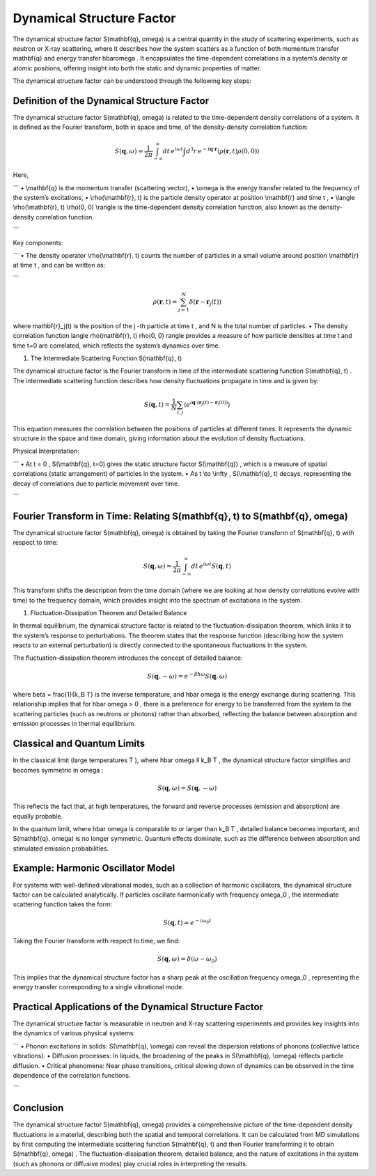 ###################################################################
 Dynamical Structure Factor
###################################################################


The dynamical structure factor  S(\mathbf{q}, \omega)  is a central quantity in the study of scattering experiments, such as neutron or X-ray scattering, where it describes how the system scatters as a function of both momentum transfer  \mathbf{q}  and energy transfer  \hbar\omega . It encapsulates the time-dependent correlations in a system’s density or atomic positions, offering insight into both the static and dynamic properties of matter.

The dynamical structure factor can be understood through the following key steps:

*************************************************
 Definition of the Dynamical Structure Factor
*************************************************

The dynamical structure factor  S(\mathbf{q}, \omega)  is related to the time-dependent density correlations of a system. It is defined as the Fourier transform, both in space and time, of the density-density correlation function:


.. math::
   
   S(\mathbf{q}, \omega) = \frac{1}{2\pi} \int_{-\infty}^{\infty} dt \, e^{i\omega t} \int d^3r \, e^{-i\mathbf{q} \cdot \mathbf{r}} \langle \rho(\mathbf{r}, t) \rho(0, 0) \rangle

Here,

```
•	 \\mathbf{q}  is the momentum transfer (scattering vector),
•	 \\omega  is the energy transfer related to the frequency of the system’s excitations,
•	 \\rho(\\mathbf{r}, t)  is the particle density operator at position  \\mathbf{r}  and time  t ,
•	 \\langle \\rho(\\mathbf{r}, t) \\rho(0, 0) \\rangle  is the time-dependent density correlation function, also known as the density-density correlation function.

```

Key components:

```
•	The density operator  \\rho(\\mathbf{r}, t)  counts the number of particles in a small volume around position  \\mathbf{r}  at time  t , and can be written as:

```

.. math::

   \rho(\mathbf{r}, t) = \sum_{j=1}^{N} \delta(\mathbf{r} - \mathbf{r}_j(t))

where  \mathbf{r}_j(t)  is the position of the  j -th particle at time  t , and  N  is the total number of particles.
•	The density correlation function  \langle \rho(\mathbf{r}, t) \rho(0, 0) \rangle  provides a measure of how particle densities at time  t  and time  t=0  are correlated, which reflects the system’s dynamics over time.

1. The Intermediate Scattering Function S(\mathbf{q}, t)

The dynamical structure factor is the Fourier transform in time of the intermediate scattering function  S(\mathbf{q}, t) . The intermediate scattering function describes how density fluctuations propagate in time and is given by:


.. math::

   S(\mathbf{q}, t) = \frac{1}{N} \sum_{i,j} \langle e^{i\mathbf{q} \cdot (\mathbf{r}_j(t) - \mathbf{r}_i(0))} \rangle

This equation measures the correlation between the positions of particles at different times. It represents the dynamic structure in the space and time domain, giving information about the evolution of density fluctuations.

Physical Interpretation:

```
•	At  t = 0 ,  S(\\mathbf{q}, t=0)  gives the static structure factor  S(\\mathbf{q}) , which is a measure of spatial correlations (static arrangement) of particles in the system.
•	As  t \\to \\infty ,  S(\\mathbf{q}, t)  decays, representing the decay of correlations due to particle movement over time.

```

***********************************************************************************
 Fourier Transform in Time: Relating S(\mathbf{q}, t) to S(\mathbf{q}, \omega)
***********************************************************************************

   
The dynamical structure factor  S(\mathbf{q}, \omega)  is obtained by taking the Fourier transform of  S(\mathbf{q}, t)  with respect to time:

.. math::

   S(\mathbf{q}, \omega) = \frac{1}{2\pi} \int_{-\infty}^{\infty} dt \, e^{i\omega t} S(\mathbf{q}, t)

This transform shifts the description from the time domain (where we are looking at how density correlations evolve with time) to the frequency domain, which provides insight into the spectrum of excitations in the system.

1. Fluctuation-Dissipation Theorem and Detailed Balance

In thermal equilibrium, the dynamical structure factor is related to the fluctuation-dissipation theorem, which links it to the system’s response to perturbations. The theorem states that the response function (describing how the system reacts to an external perturbation) is directly connected to the spontaneous fluctuations in the system.

The fluctuation-dissipation theorem introduces the concept of detailed balance:

.. math::

   S(\mathbf{q}, -\omega) = e^{-\beta\hbar\omega} S(\mathbf{q}, \omega)

where  \beta = \frac{1}{k_B T}  is the inverse temperature, and  \hbar \omega  is the energy exchange during scattering. This relationship implies that for  \hbar \omega > 0 , there is a preference for energy to be transferred from the system to the scattering particles (such as neutrons or photons) rather than absorbed, reflecting the balance between absorption and emission processes in thermal equilibrium.

***********************************
 Classical and Quantum Limits
***********************************

 
In the classical limit (large temperatures  T ), where  \hbar \omega \ll k_B T , the dynamical structure factor simplifies and becomes symmetric in  \omega :

.. math::

   S(\mathbf{q}, \omega) = S(\mathbf{q}, -\omega)

This reflects the fact that, at high temperatures, the forward and reverse processes (emission and absorption) are equally probable.

In the quantum limit, where  \hbar \omega  is comparable to or larger than  k_B T , detailed balance becomes important, and  S(\mathbf{q}, \omega)  is no longer symmetric. Quantum effects dominate, such as the difference between absorption and stimulated emission probabilities.

***************************************
 Example: Harmonic Oscillator Model
***************************************

 
For systems with well-defined vibrational modes, such as a collection of harmonic oscillators, the dynamical structure factor can be calculated analytically. If particles oscillate harmonically with frequency  \omega_0 , the intermediate scattering function takes the form:

.. math::

   S(\mathbf{q}, t) = e^{-i \omega_0 t}

Taking the Fourier transform with respect to time, we find:

.. math::

   S(\mathbf{q}, \omega) = \delta(\omega - \omega_0)

This implies that the dynamical structure factor has a sharp peak at the oscillation frequency  \omega_0 , representing the energy transfer corresponding to a single vibrational mode.

************************************************************
 Practical Applications of the Dynamical Structure Factor
************************************************************

 
The dynamical structure factor is measurable in neutron and X-ray scattering experiments and provides key insights into the dynamics of various physical systems:

```
•	Phonon excitations in solids:  S(\\mathbf{q}, \\omega)  can reveal the dispersion relations of phonons (collective lattice vibrations).
•	Diffusion processes: In liquids, the broadening of the peaks in  S(\\mathbf{q}, \\omega)  reflects particle diffusion.
•	Critical phenomena: Near phase transitions, critical slowing down of dynamics can be observed in the time dependence of the correlation functions.

```

**************
Conclusion
**************


The dynamical structure factor  S(\mathbf{q}, \omega)  provides a comprehensive picture of the time-dependent density fluctuations in a material, describing both the spatial and temporal correlations. It can be calculated from MD simulations by first computing the intermediate scattering function  S(\mathbf{q}, t)  and then Fourier transforming it to obtain  S(\mathbf{q}, \omega) . The fluctuation-dissipation theorem, detailed balance, and the nature of excitations in the system (such as phonons or diffusive modes) play crucial roles in interpreting the results.
